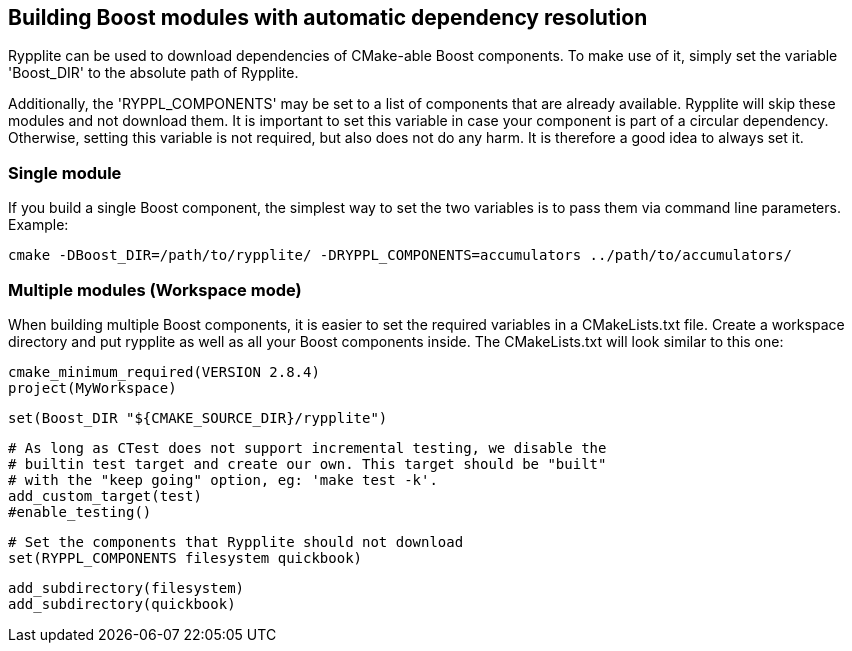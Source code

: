 == Building Boost modules with automatic dependency resolution

Rypplite can be used to download dependencies of CMake-able Boost components.
To make use of it, simply set the variable 'Boost_DIR' to the absolute path of
Rypplite.

Additionally, the 'RYPPL_COMPONENTS' may be set to a list of components that are
already available. Rypplite will skip these modules and not download them. It is
important to set this variable in case your component is part of a circular
dependency. Otherwise, setting this variable is not required, but also does not
do any harm. It is therefore a good idea to always set it.

=== Single module

If you build a single Boost component, the simplest way to set the two variables
is to pass them via command line parameters. Example:

   cmake -DBoost_DIR=/path/to/rypplite/ -DRYPPL_COMPONENTS=accumulators ../path/to/accumulators/

=== Multiple modules (Workspace mode)

When building multiple Boost components, it is easier to set the required
variables in a CMakeLists.txt file. Create a workspace directory and put
rypplite as well as all your Boost components inside. The CMakeLists.txt will
look similar to this one:

  cmake_minimum_required(VERSION 2.8.4)
  project(MyWorkspace)
  
  set(Boost_DIR "${CMAKE_SOURCE_DIR}/rypplite")
  
  # As long as CTest does not support incremental testing, we disable the
  # builtin test target and create our own. This target should be "built"
  # with the "keep going" option, eg: 'make test -k'.
  add_custom_target(test)
  #enable_testing()
  
  # Set the components that Rypplite should not download
  set(RYPPL_COMPONENTS filesystem quickbook)
  
  add_subdirectory(filesystem)
  add_subdirectory(quickbook)

